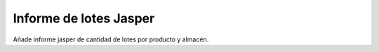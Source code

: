 =======================
Informe de lotes Jasper
=======================

Añade informe jasper de cantidad de lotes por producto y almacén.
